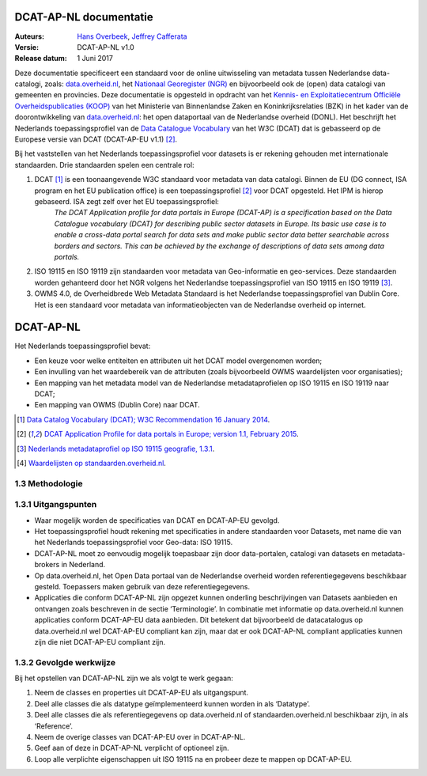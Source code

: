 DCAT-AP-NL documentatie
=======================

:Auteurs:
	    `Hans Overbeek <https://www.linkedin.com/in/hans-overbeek-7242b111/>`_,
	    `Jeffrey Cafferata <https://www.linkedin.com/in/jeffreycafferata/>`_

:Versie: DCAT-AP-NL v1.0
:Release datum: 1 Juni 2017

Deze documentatie specificeert een standaard voor de online uitwisseling van metadata tussen Nederlandse data-catalogi, zoals: `data.overheid.nl <https://data.overheid.nl>`_, het `Nationaal Georegister (NGR) <https://www.nationaalgeoregister.nl>`_ en bijvoorbeeld ook de (open) data catalogi van gemeenten en provincies. Deze documentatie is opgesteld in opdracht van het `Kennis- en Exploitatiecentrum Officiële Overheidspublicaties (KOOP) <http://koop.overheid.nl/over-koop>`__ van het Ministerie van Binnenlandse Zaken en Koninkrijksrelaties (BZK) in het kader van de doorontwikkeling van `data.overheid.nl <https://data.overheid.nl>`__: het open dataportaal van de Nederlandse overheid (DONL). Het beschrijft het Nederlands toepassingsprofiel van de `Data Catalogue Vocabulary <https://www.w3.org/TR/vocab-dcat/>`_ van het W3C (DCAT) dat is gebasseerd op de Europese versie van DCAT (DCAT-AP-EU v1.1) [2]_.

Bij het vaststellen van het Nederlands toepassingsprofiel voor datasets is er rekening gehouden met internationale standaarden. Drie standaarden spelen een centrale rol:

1. DCAT [1]_ is een toonaangevende W3C standaard voor metadata van data catalogi. Binnen de EU (DG connect, ISA program en het EU publication office) is een toepassingsprofiel [2]_ voor DCAT opgesteld. Het IPM is hierop gebaseerd. ISA zegt zelf over het EU toepassingsprofiel:
	*The DCAT Application profile for data portals in Europe (DCAT-AP) is a specification based on the Data Catalogue vocabulary (DCAT) for describing public sector datasets in Europe. Its basic use case is to enable a cross-data portal search for data sets and make public sector data better searchable across borders and sectors. This can be achieved by the exchange of descriptions of data sets among data portals.*
2. ISO 19115 en ISO 19119 zijn standaarden voor metadata van Geo-informatie en geo-services. Deze standaarden worden gehanteerd door het NGR volgens het Nederlandse toepassingsprofiel van ISO 19115 en ISO 19119 [3]_.
3. OWMS 4.0, de Overheidbrede Web Metadata Standaard is het Nederlandse toepassingsprofiel van Dublin Core. Het is een standaard voor metadata van informatieobjecten van de Nederlandse overheid op internet.

DCAT-AP-NL
==========

Het Nederlands toepassingsprofiel bevat:

- Een keuze voor welke entiteiten en attributen uit het DCAT model overgenomen worden;
- Een invulling van het waardebereik van de attributen (zoals bijvoorbeeld OWMS waardelijsten voor organisaties);
- Een mapping van het metadata model van de Nederlandse metadataprofielen op ISO 19115 en ISO 19119 naar DCAT;
- Een mapping van OWMS (Dublin Core) naar DCAT.

.. [1] `Data Catalog Vocabulary (DCAT); W3C Recommendation 16 January 2014 <http://www.w3.org/TR/2014/REC-vocab-dcat-20140116/>`_.
.. [2] `DCAT Application Profile for data portals in Europe; version 1.1, February 2015 <https://joinup.ec.europa.eu/asset/dcat_application_profile/asset_release/dcat-ap-v11>`_.
.. [3] `Nederlands metadataprofiel op ISO 19115 geografie, 1.3.1 <http://www.geonovum.nl/wegwijzer/standaarden/nederlands-metadataprofiel-op-iso-19115-geografie-131>`_.
.. [4] `Waardelijsten op standaarden.overheid.nl <standaarden.overheid.nl/owms/4.0/doc/waardelijsten>`_.

1.3 Methodologie
----------------

1.3.1 Uitgangspunten
--------------------

- Waar mogelijk worden de specificaties van DCAT en DCAT-AP-EU gevolgd.
- Het toepassingsprofiel houdt rekening met specificaties in andere standaarden voor Datasets, met name die van het Nederlands toepassingsprofiel voor Geo-data: ISO 19115.
- DCAT-AP-NL moet zo eenvoudig mogelijk toepasbaar zijn door data-portalen, catalogi van datasets en metadata-brokers in Nederland.
- Op data.overheid.nl, het Open Data portaal van de Nederlandse overheid worden referentiegegevens beschikbaar gesteld. Toepassers maken gebruik van deze referentiegegevens.
- Applicaties die conform DCAT-AP-NL zijn opgezet kunnen onderling beschrijvingen van Datasets aanbieden en ontvangen zoals beschreven in de sectie ‘Terminologie’. In combinatie met informatie op data.overheid.nl kunnen applicaties conform DCAT-AP-EU data aanbieden. Dit betekent dat bijvoorbeeld de datacatalogus op data.overheid.nl wel DCAT-AP-EU compliant kan zijn, maar dat er ook DCAT-AP-NL compliant applicaties kunnen zijn die niet DCAT-AP-EU compliant zijn.

1.3.2 Gevolgde werkwijze
------------------------

Bij het opstellen van DCAT-AP-NL zijn we als volgt te werk gegaan:

1. Neem de classes en properties uit DCAT-AP-EU als uitgangspunt.
2. Deel alle classes die als datatype geïmplementeerd kunnen worden in als ‘Datatype’.
3. Deel alle classes die als referentiegegevens op data.overheid.nl of standaarden.overheid.nl beschikbaar zijn, in als ‘Reference’.
4. Neem de overige classes van DCAT-AP-EU over in DCAT-AP-NL.
5. Geef aan of deze in DCAT-AP-NL verplicht of optioneel zijn.
6. Loop alle verplichte eigenschappen uit ISO 19115 na en probeer deze te mappen op DCAT-AP-EU.

